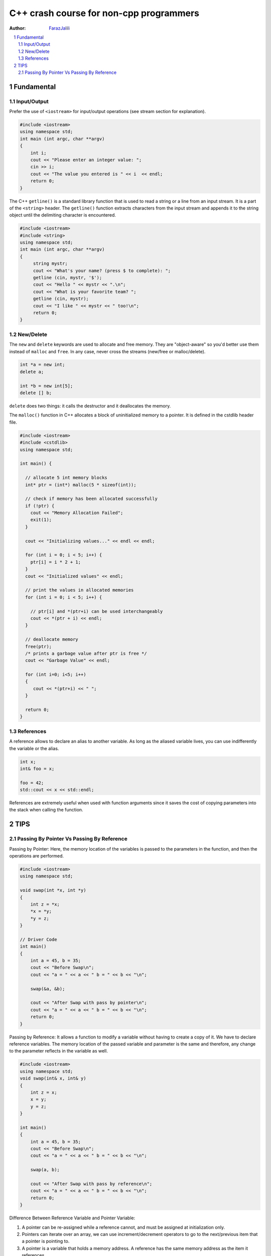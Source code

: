 .. sectnum::

===============================================================================
C++ crash course for non-cpp programmers
===============================================================================
:Author: `FarazJalili <https://www.linkedin.com/in/faraz-jalili-80a08669/>`_

.. contents::
   :local:
   :depth: 2
   
   
Fundamental
===============================================================================


Input/Output
------------

Prefer the use of ``<iostream>`` for input/output operations (see stream
section for explanation).

.. code:: c++

   #include <iostream>
   using namespace std;
   int main (int argc, char **argv)
   {
       int i;
       cout << "Please enter an integer value: ";
       cin >> i;
       cout << "The value you entered is " << i  << endl;
       return 0;
   }

   
   
The C++ ``getline()`` is a standard library function that is used to read a string or a line from an input stream. It is a part of the ``<string>`` header. The ``getline()`` function extracts characters from the input stream and appends it to the string object until the delimiting character is encountered.

.. code:: c++

   #include <iostream>
   #include <string>
   using namespace std;
   int main (int argc, char **argv)
   {
        string mystr;
        cout << "What's your name? (press $ to complete): ";
        getline (cin, mystr, '$');
        cout << "Hello " << mystr << ".\n";
        cout << "What is your favorite team? ";
        getline (cin, mystr);
        cout << "I like " << mystr << " too!\n";
        return 0;
   }

New/Delete
----------

The ``new`` and ``delete`` keywords are used to allocate and free memory. They
are "object-aware" so you'd better use them instead of ``malloc`` and
``free``. In any case, never cross the streams (new/free or malloc/delete).

.. code:: c++

   int *a = new int;
   delete a;

   int *b = new int[5];
   delete [] b;

``delete`` does two things: it calls the destructor and it deallocates the
memory.

The ``malloc()`` function in C++ allocates a block of uninitialized memory to a pointer. It is defined in the cstdlib header file.

.. code:: c++

   #include <iostream>
   #include <cstdlib>
   using namespace std;

   int main() {

     // allocate 5 int memory blocks
     int* ptr = (int*) malloc(5 * sizeof(int));

     // check if memory has been allocated successfully
     if (!ptr) {
       cout << "Memory Allocation Failed";
       exit(1);
     }

     cout << "Initializing values..." << endl << endl;

     for (int i = 0; i < 5; i++) {
       ptr[i] = i * 2 + 1;
     }
     cout << "Initialized values" << endl;

     // print the values in allocated memories
     for (int i = 0; i < 5; i++) {

       // ptr[i] and *(ptr+i) can be used interchangeably
       cout << *(ptr + i) << endl;
     }

     // deallocate memory
     free(ptr);
     /* prints a garbage value after ptr is free */
     cout << "Garbage Value" << endl;

     for (int i=0; i<5; i++)
     {
        cout << *(ptr+i) << " ";
     }

     return 0;
   }

References
----------

A reference allows to declare an alias to another variable. As long as the
aliased variable lives, you can use indifferently the variable or the alias.

.. code:: c++

   int x;
   int& foo = x;

   foo = 42;
   std::cout << x << std::endl;

References are extremely useful when used with function arguments since it
saves the cost of copying parameters into the stack when calling the function.



TIPS
===============================================================================


Passing By Pointer Vs Passing By Reference
------------------------------------------

Passing by Pointer: Here, the memory location of the variables is passed to the parameters in the function, and then the operations are performed.

.. code:: c++

   #include <iostream>
   using namespace std;

   void swap(int *x, int *y)
   {
       int z = *x;
       *x = *y;
       *y = z;
   }

   // Driver Code
   int main()
   {
       int a = 45, b = 35;
       cout << "Before Swap\n";
       cout << "a = " << a << " b = " << b << "\n";

       swap(&a, &b);

       cout << "After Swap with pass by pointer\n";
       cout << "a = " << a << " b = " << b << "\n";
       return 0;
   }


Passing by Reference: It allows a function to modify a variable without having to create a copy of it. We have to declare reference variables. The memory location of the passed variable and parameter is the same and therefore, any change to the parameter reflects in the variable as well.

.. code:: c++

   #include <iostream>
   using namespace std;
   void swap(int& x, int& y)
   {
       int z = x;
       x = y;
       y = z;
   }

   int main()
   {
       int a = 45, b = 35;
       cout << "Before Swap\n";
       cout << "a = " << a << " b = " << b << "\n";

       swap(a, b);

       cout << "After Swap with pass by reference\n";
       cout << "a = " << a << " b = " << b << "\n";
       return 0;
   }
   
  
Difference Between Reference Variable and Pointer Variable:    

#. A pointer can be re-assigned while a reference cannot, and must be assigned at initialization only.
#. Pointers can iterate over an array, we can use increment/decrement operators to go to the next/previous item that a pointer is pointing to.
#. A pointer is a variable that holds a memory address. A reference has the same memory address as the item it references.
#. A pointer to a class/struct uses ‘->’ (arrow operator) to access its members whereas a reference uses a ‘.’ (dot operator)
#. A pointer needs to be dereferenced with * to access the memory location it points to, whereas a reference can be used directly.
